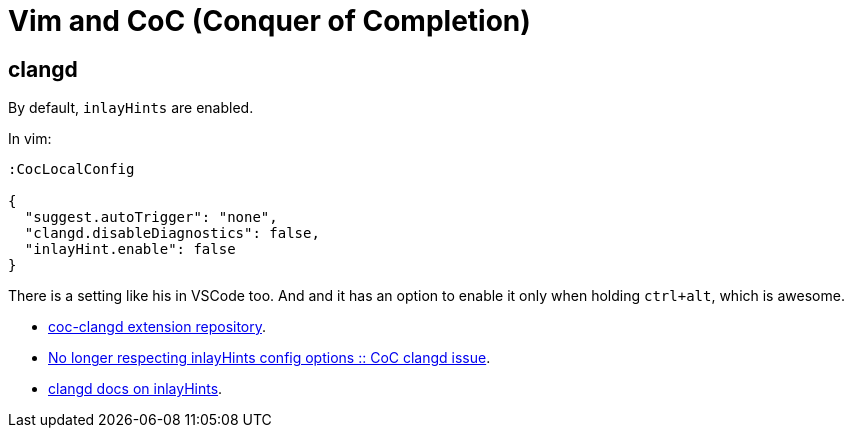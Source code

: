 = Vim and CoC (Conquer of Completion)

== clangd

By default, `inlayHints` are enabled.

In vim:

----
:CocLocalConfig

{
  "suggest.autoTrigger": "none",
  "clangd.disableDiagnostics": false,
  "inlayHint.enable": false
}
----

There is a setting like his in VSCode too.
And and it has an option to enable it only when holding `ctrl+alt`, which is awesome.

* link:https://github.com/clangd/coc-clangd[coc-clangd extension repository].
* link:https://github.com/clangd/coc-clangd/issues/514[No longer respecting inlayHints config options :: CoC clangd issue].
* link:https://clangd.llvm.org/config#inlayhints[clangd docs on inlayHints].
